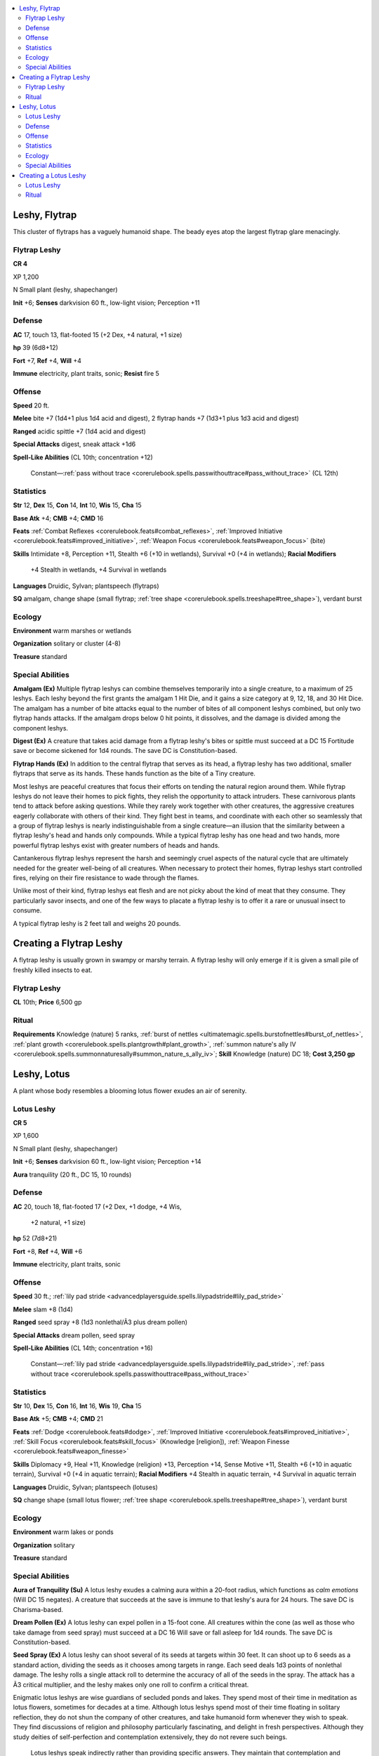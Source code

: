 
.. _`bestiary5.leshies`:

.. contents:: \ 

.. _`bestiary5.leshies#leshy_flytrap`:

Leshy, Flytrap
***************

This cluster of flytraps has a vaguely humanoid shape. The beady eyes atop the largest flytrap glare menacingly.

.. _`bestiary5.leshies#flytrap_leshy`:

Flytrap Leshy
==============

**CR 4** 

XP 1,200

N Small plant (leshy, shapechanger)

\ **Init**\  +6; \ **Senses**\  darkvision 60 ft., low-light vision; Perception +11

.. _`bestiary5.leshies#defense`:

Defense
========

\ **AC**\  17, touch 13, flat-footed 15 (+2 Dex, +4 natural, +1 size)

\ **hp**\  39 (6d8+12)

\ **Fort**\  +7, \ **Ref**\  +4, \ **Will**\  +4

\ **Immune**\  electricity, plant traits, sonic; \ **Resist**\  fire 5

.. _`bestiary5.leshies#offense`:

Offense
========

\ **Speed**\  20 ft.

\ **Melee**\  bite +7 (1d4+1 plus 1d4 acid and digest), 2 flytrap hands +7 (1d3+1 plus 1d3 acid and digest)

\ **Ranged**\  acidic spittle +7 (1d4 acid and digest)

\ **Special Attacks**\  digest, sneak attack +1d6

\ **Spell-Like Abilities**\  (CL 10th; concentration +12)

 Constant—:ref:`pass without trace <corerulebook.spells.passwithouttrace#pass_without_trace>`\  (CL 12th)

.. _`bestiary5.leshies#statistics`:

Statistics
===========

\ **Str**\  12, \ **Dex**\  15, \ **Con**\  14, \ **Int**\  10, \ **Wis**\  15, \ **Cha**\  15

\ **Base Atk**\  +4; \ **CMB**\  +4; \ **CMD**\  16

\ **Feats**\  :ref:`Combat Reflexes <corerulebook.feats#combat_reflexes>`\ , :ref:`Improved Initiative <corerulebook.feats#improved_initiative>`\ , :ref:`Weapon Focus <corerulebook.feats#weapon_focus>`\  (bite)

\ **Skills**\  Intimidate +8, Perception +11, Stealth +6 (+10 in wetlands), Survival +0 (+4 in wetlands); \ **Racial Modifiers**

 +4 Stealth in wetlands, +4 Survival in wetlands

\ **Languages**\  Druidic, Sylvan; plantspeech (flytraps)

\ **SQ**\  amalgam, change shape (small flytrap; :ref:`tree shape <corerulebook.spells.treeshape#tree_shape>`\ ), verdant burst

.. _`bestiary5.leshies#ecology`:

Ecology
========

\ **Environment**\  warm marshes or wetlands

\ **Organization**\  solitary or cluster (4-8)

\ **Treasure**\  standard

.. _`bestiary5.leshies#special_abilities`:

Special Abilities
==================

\ **Amalgam (Ex)**\  Multiple flytrap leshys can combine themselves temporarily into a single creature, to a maximum of 25 leshys. Each leshy beyond the first grants the amalgam 1 Hit Die, and it gains a size category at 9, 12, 18, and 30 Hit Dice. The amalgam has a number of bite attacks equal to the number of bites of all component leshys combined, but only two flytrap hands attacks. If the amalgam drops below 0 hit points, it dissolves, and the damage is divided among the component leshys.

\ **Digest (Ex)**\  A creature that takes acid damage from a flytrap leshy's bites or spittle must succeed at a DC 15 Fortitude save or become sickened for 1d4 rounds. The save DC is Constitution-based.

\ **Flytrap Hands (Ex)**\  In addition to the central flytrap that serves as its head, a flytrap leshy has two additional, smaller flytraps that serve as its hands. These hands function as the bite of a Tiny creature.

Most leshys are peaceful creatures that focus their efforts on tending the natural region around them. While flytrap leshys do not leave their homes to pick fights, they relish the opportunity to attack intruders. These carnivorous plants tend to attack before asking questions. While they rarely work together with other creatures, the aggressive creatures eagerly collaborate with others of their kind. They fight best in teams, and coordinate with each other so seamlessly that a group of flytrap leshys is nearly indistinguishable from a single creature—an illusion that the similarity between a flytrap leshy's head and hands only compounds. While a typical flytrap leshy has one head and two hands, more powerful flytrap leshys exist with greater numbers of heads and hands.

Cantankerous flytrap leshys represent the harsh and seemingly cruel aspects of the natural cycle that are ultimately needed for the greater well-being of all creatures. When necessary to protect their homes, flytrap leshys start controlled fires, relying on their fire resistance to wade through the flames.

Unlike most of their kind, flytrap leshys eat flesh and are not picky about the kind of meat that they consume. They particularly savor insects, and one of the few ways to placate a flytrap leshy is to offer it a rare or unusual insect to consume.

A typical flytrap leshy is 2 feet tall and weighs 20 pounds.

.. _`bestiary5.leshies#creating_flytrap_leshy`: `bestiary5.leshies#creating_a_flytrap_leshy`_

.. _`bestiary5.leshies#creating_a_flytrap_leshy`:

Creating a Flytrap Leshy
*************************

A flytrap leshy is usually grown in swampy or marshy terrain. A flytrap leshy will only emerge if it is given a small pile of freshly killed insects to eat.

Flytrap Leshy
==============

\ **CL**\  10th; \ **Price**\  6,500 gp

.. _`bestiary5.leshies#ritual`:

Ritual
=======

\ **Requirements**\  Knowledge (nature) 5 ranks, :ref:`burst of nettles <ultimatemagic.spells.burstofnettles#burst_of_nettles>`\ , :ref:`plant growth <corerulebook.spells.plantgrowth#plant_growth>`\ , :ref:`summon nature's ally IV <corerulebook.spells.summonnaturesally#summon_nature_s_ally_iv>`\ ; \ **Skill**\  Knowledge (nature) DC 18; \ **Cost 3,250 gp**

.. _`bestiary5.leshies#leshy_lotus`:

Leshy, Lotus
*************

A plant whose body resembles a blooming lotus flower exudes an air of serenity.

.. _`bestiary5.leshies#lotus_leshy`:

Lotus Leshy
============

**CR 5** 

XP 1,600

N Small plant (leshy, shapechanger)

\ **Init**\  +6; \ **Senses**\  darkvision 60 ft., low-light vision; Perception +14

\ **Aura**\  tranquility (20 ft., DC 15, 10 rounds)

Defense
========

\ **AC**\  20, touch 18, flat-footed 17 (+2 Dex, +1 dodge, +4 Wis,

 +2 natural, +1 size)

\ **hp**\  52 (7d8+21)

\ **Fort**\  +8, \ **Ref**\  +4, \ **Will**\  +6

\ **Immune**\  electricity, plant traits, sonic

Offense
========

\ **Speed**\  30 ft.; :ref:`lily pad stride <advancedplayersguide.spells.lilypadstride#lily_pad_stride>`

\ **Melee**\  slam +8 (1d4)

\ **Ranged**\  seed spray +8 (1d3 nonlethal/Ã3 plus dream pollen)

\ **Special Attacks**\  dream pollen, seed spray

\ **Spell-Like Abilities**\  (CL 14th; concentration +16)

 Constant—:ref:`lily pad stride <advancedplayersguide.spells.lilypadstride#lily_pad_stride>`\ , :ref:`pass without trace <corerulebook.spells.passwithouttrace#pass_without_trace>`

Statistics
===========

\ **Str**\  10, \ **Dex**\  15, \ **Con**\  16, \ **Int**\  16, \ **Wis**\  19, \ **Cha**\  15

\ **Base Atk**\  +5; \ **CMB**\  +4; \ **CMD**\  21

\ **Feats**\  :ref:`Dodge <corerulebook.feats#dodge>`\ , :ref:`Improved Initiative <corerulebook.feats#improved_initiative>`\ , :ref:`Skill Focus <corerulebook.feats#skill_focus>`\  (Knowledge [religion]), :ref:`Weapon Finesse <corerulebook.feats#weapon_finesse>`

\ **Skills**\  Diplomacy +9, Heal +11, Knowledge (religion) +13, Perception +14, Sense Motive +11, Stealth +6 (+10 in aquatic terrain), Survival +0 (+4 in aquatic terrain); \ **Racial Modifiers**\  +4 Stealth in aquatic terrain, +4 Survival in aquatic terrain

\ **Languages**\  Druidic, Sylvan; plantspeech (lotuses)

\ **SQ**\  change shape (small lotus flower; :ref:`tree shape <corerulebook.spells.treeshape#tree_shape>`\ ), verdant burst

Ecology
========

\ **Environment**\  warm lakes or ponds

\ **Organization**\  solitary

\ **Treasure**\  standard

Special Abilities
==================

\ **Aura of Tranquility (Su)**\  A lotus leshy exudes a calming aura within a 20-foot radius, which functions as \ *calm emotions*\  (Will DC 15 negates). A creature that succeeds at the save is immune to that leshy's aura for 24 hours. The save DC is Charisma-based.

\ **Dream Pollen (Ex)**\  A lotus leshy can expel pollen in a 15-foot cone. All creatures within the cone (as well as those who take damage from seed spray) must succeed at a DC 16 Will save or fall asleep for 1d4 rounds. The save DC is Constitution-based.

\ **Seed Spray (Ex)**\  A lotus leshy can shoot several of its seeds at targets within 30 feet. It can shoot up to 6 seeds as a standard action, dividing the seeds as it chooses among targets in range. Each seed deals 1d3 points of nonlethal damage. The leshy rolls a single attack roll to determine the accuracy of all of the seeds in the spray. The attack has a Ã3 critical multiplier, and the leshy makes only one roll to confirm a critical threat.

Enigmatic lotus leshys are wise guardians of secluded ponds and lakes. They spend most of their time in meditation as lotus flowers, sometimes for decades at a time. Although lotus leshys spend most of their time floating in solitary reflection, they do not shun the company of other creatures, and take humanoid form whenever they wish to speak. They find discussions of religion and philosophy particularly fascinating, and delight in fresh perspectives. Although they study deities of self-perfection and contemplation extensively, they do not revere such beings.

 Lotus leshys speak indirectly rather than providing specific answers. They maintain that contemplation and discussion are far more valuable than concrete answers, whose usefulness is limited to the question at hand. In addition, they believe those who receive direct answers are more likely to blindly accept the words of others rather than thinking for themselves. When confronted with impatience, lotus leshys return to their lotus form rather than engaging further. They avoid combat whenever possible, preferring to calm tempers with their tranquil auras or lull violent creatures to sleep with their soporific pollen.

A typical lotus leshy stands 3 feet tall, and weighs 15 pounds.

.. _`bestiary5.leshies#creating_lotus_leshy`: `bestiary5.leshies#creating_a_lotus_leshy`_

.. _`bestiary5.leshies#creating_a_lotus_leshy`:

Creating a Lotus Leshy
***********************

Lotus leshys grow best in warm ponds and lakes in quiet areas. To grow a lotus leshy, the maker must plant a lotus seed by the water's edge, and sit in quiet mediation by the seed until it sprouts.

Lotus Leshy
============

\ **CL**\  12th; \ **Price**\  9,000 gp

Ritual
=======

\ **Requirements**\  Knowledge (nature) 5 ranks, Knowledge (religion) 5 ranks, :ref:`lily pad stride <advancedplayersguide.spells.lilypadstride#lily_pad_stride>`\ , :ref:`plant growth <corerulebook.spells.plantgrowth#plant_growth>`\ , :ref:`summon nature's ally V <corerulebook.spells.summonnaturesally#summon_nature_s_ally_v>`\ ; \ **Skill**\  Knowledge (nature or religion) DC 19; \ **Cost**\  4,500 gp

